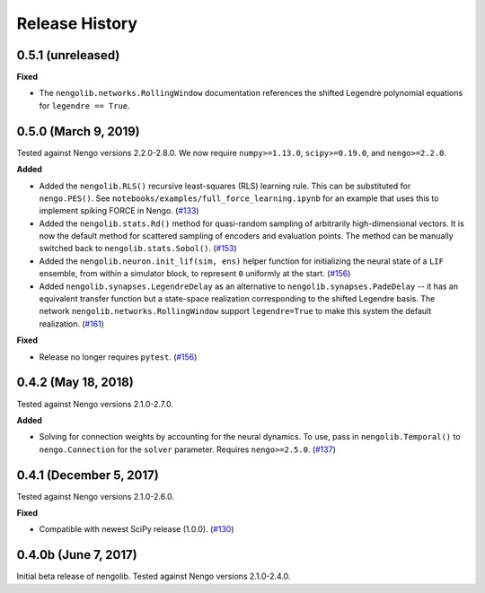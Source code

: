 ***************
Release History
***************

0.5.1 (unreleased)
==================

**Fixed**

- The ``nengolib.networks.RollingWindow`` documentation references the
  shifted Legendre polynomial equations for ``legendre == True``.

0.5.0 (March 9, 2019)
=====================

Tested against Nengo versions 2.2.0-2.8.0.
We now require ``numpy>=1.13.0``, ``scipy>=0.19.0``, and ``nengo>=2.2.0``.

**Added**

- Added the ``nengolib.RLS()`` recursive least-squares (RLS)
  learning rule. This can be substituted for ``nengo.PES()``.
  See ``notebooks/examples/full_force_learning.ipynb`` for an
  example that uses this to implement spiking FORCE in Nengo.
  (`#133 <https://github.com/arvoelke/nengolib/pull/133>`_)
- Added the ``nengolib.stats.Rd()`` method for quasi-random sampling of
  arbitrarily high-dimensional vectors. It is now the default method for
  scattered sampling of encoders and evaluation points.
  The method can be manually switched back to ``nengolib.stats.Sobol()``.
  (`#153 <https://github.com/arvoelke/nengolib/pull/153>`_)
- Added the ``nengolib.neuron.init_lif(sim, ens)`` helper function
  for initializing the neural state of a ``LIF`` ensemble, from within
  a simulator block, to represent ``0`` uniformly at the start.
  (`#156 <https://github.com/arvoelke/nengolib/pull/156>`_)
- Added ``nengolib.synapses.LegendreDelay`` as an alternative to
  ``nengolib.synapses.PadeDelay`` -- it has an equivalent transfer function
  but a state-space realization corresponding to the shifted
  Legendre basis.
  The network ``nengolib.networks.RollingWindow`` support ``legendre=True``
  to make this system the default realization.
  (`#161 <https://github.com/arvoelke/nengolib/pull/161>`_)


**Fixed**

- Release no longer requires ``pytest``.
  (`#156 <https://github.com/arvoelke/nengolib/pull/156>`_)

0.4.2 (May 18, 2018)
====================

Tested against Nengo versions 2.1.0-2.7.0.

**Added**

- Solving for connection weights by accounting for the neural
  dynamics. To use, pass in ``nengolib.Temporal()`` to
  ``nengo.Connection`` for the ``solver`` parameter.
  Requires ``nengo>=2.5.0``.
  (`#137 <https://github.com/arvoelke/nengolib/pull/137>`_)

0.4.1 (December 5, 2017)
========================

Tested against Nengo versions 2.1.0-2.6.0.

**Fixed**

- Compatible with newest SciPy release (1.0.0).
  (`#130 <https://github.com/arvoelke/nengolib/pull/130>`_)

0.4.0b (June 7, 2017)
=====================

Initial beta release of nengolib.
Tested against Nengo versions 2.1.0-2.4.0.
